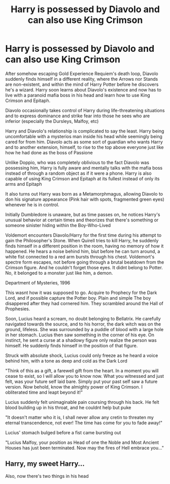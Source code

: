 #+TITLE: Harry is possessed by Diavolo and can also use King Crimson

* Harry is possessed by Diavolo and can also use King Crimson
:PROPERTIES:
:Author: Wunder-Waffle
:Score: 1
:DateUnix: 1597004817.0
:DateShort: 2020-Aug-10
:FlairText: Prompt
:END:
After somehow escaping Gold Experience Requiem's death loop, Diavolo suddenly finds himself in a different reality, where the Arrows nor Stands are non-existent, and within the mind of Harry Potter before he discovers he's a wizard. Harry soon learns about Diavolo's existence and now has to live with a paranoid mafia boss in his head and learn how to use King Crimson and Epitaph.

Diavolo occasionally takes control of Harry during life-threatening situations and to express dominance and strike fear into those he sees who are inferior (especially the Dursleys, Malfoy, etc)

Harry and Diavolo's relationship is complicated to say the least. Harry being uncomfortable with a mysterios man inside his head while seemingly being cared for from him. Diavolo acts as some sort of guardian who wants Harry and to another extension, himself, to rise to the top above everyone just like how he had done as the boss of Passione

Unlike Doppio, who was completely oblivious to the fact Diavolo was possessing him, Harry is fully aware and mentally talks with the mafia boss instead of through a random object as if it were a phone. Harry is also capable of using King Crimson and Epitaph at its fullest instead of only its arms and Epitaph

It also turns out Harry was born as a Metamorphmagus, allowing Diavolo to don his signature appearance (Pink hair with spots, fragmented green eyes) whenever he is in control.

Initially Dumbledore is unaware, but as time passes on, he notices Harry's unusual behavior at certain times and theorizes that there's something or someone sinister hiding within the Boy-Who-Lived

Voldemort encounters Diavolo/Harry for the first time during his attempt to gain the Philosopher's Stone. When Quirell tries to kill Harry, he suddenly finds himself in a different position in the room, having no memory of how it happened. He hears a noise behind him, biut before he can turn around, a white fist connected to a red arm bursts through his chest. Voldemort's spectre form escapes, not before going through a brutal beatdown from the Crimson figure. And he couldn't forget those eyes. It didnt belong to Potter. No, it belonged to a monster just like him, a demon.

Department of Mysteries, 1996

This wasnt how it was supposed to go. Acquire to Prophecy for the Dark Lord, and if possible capture the Potter boy. Plain and simple The boy disappered after they had cornered him. They scrambled around the Hall of Prophesies.

Soon, Lucius heard a scream, no doubt belonging to Bellatrix. He carefully navigated towards the source, and to his horror, the dark witch was on the ground, lifeless. She was surrounded by a puddle of blood with a large hole in her stomach. Lucius then saw something in the corner of his eye. On instinct, he sent a curse at a shadowy figure only realize the person was himself. He suddenly finds himself in the position of that figure.

Struck with absolute shock, Lucius could only freeze as he heard a voice behind him, with a tone as deep and cold as the Dark Lord

"Think of this as a gift, a farewell gift from the heart. In a moment you will cease to exist, so I will allow you to know now. What you witnessed and just felt, was your future self laid bare. Simply put your past self saw a future version. Now behold, know the almighty power of King Crimson. I obliterated time and leapt beyond it!"

Lucius suddenly felt unimaginable pain coursing through his back. He felt blood building up in his throat, and he couldnt help but puke

"It doesn't matter who it is, I shall never allow any cretin to threaten my eternal transcendence, not ever! The time has come for you to fade away!"

Lucius' stomach bulged before a fist came bursting out

"Lucius Malfoy, your position as Head of one the Noble and Most Ancient Houses has just been terminated. Now may the fires of Hell embrace you..."


** Harry, my sweet Harry...

Also, now there's two things in his head
:PROPERTIES:
:Author: glencoe2000
:Score: 1
:DateUnix: 1598430284.0
:DateShort: 2020-Aug-26
:END:
